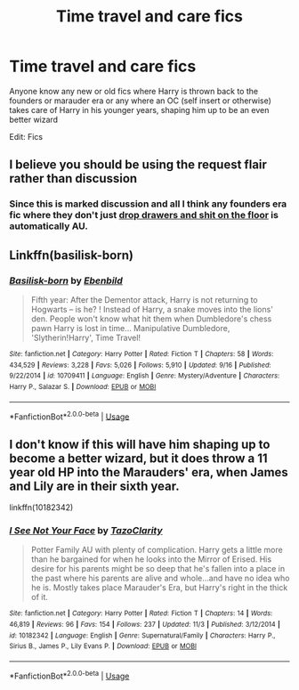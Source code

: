 #+TITLE: Time travel and care fics

* Time travel and care fics
:PROPERTIES:
:Author: Lovegaming544
:Score: 10
:DateUnix: 1543874450.0
:DateShort: 2018-Dec-04
:FlairText: Request
:END:
Anyone know any new or old fics where Harry is thrown back to the founders or marauder era or any where an OC (self insert or otherwise) takes care of Harry in his younger years, shaping him up to be an even better wizard

Edit: Fics


** I believe you should be using the request flair rather than discussion
:PROPERTIES:
:Author: acornmoose
:Score: 6
:DateUnix: 1543874855.0
:DateShort: 2018-Dec-04
:END:

*** Since this is marked discussion and all I think any founders era fic where they don't just [[https://www.pottermore.com/writing-by-jk-rowling/chamber-of-secrets][drop drawers and shit on the floor]] is automatically AU.
:PROPERTIES:
:Author: ForumWarrior
:Score: 10
:DateUnix: 1543875508.0
:DateShort: 2018-Dec-04
:END:


** Linkffn(basilisk-born)
:PROPERTIES:
:Author: heavy__rain
:Score: 3
:DateUnix: 1543927920.0
:DateShort: 2018-Dec-04
:END:

*** [[https://www.fanfiction.net/s/10709411/1/][*/Basilisk-born/*]] by [[https://www.fanfiction.net/u/4707996/Ebenbild][/Ebenbild/]]

#+begin_quote
  Fifth year: After the Dementor attack, Harry is not returning to Hogwarts -- is he? ! Instead of Harry, a snake moves into the lions' den. People won't know what hit them when Dumbledore's chess pawn Harry is lost in time... Manipulative Dumbledore, 'Slytherin!Harry', Time Travel!
#+end_quote

^{/Site/:} ^{fanfiction.net} ^{*|*} ^{/Category/:} ^{Harry} ^{Potter} ^{*|*} ^{/Rated/:} ^{Fiction} ^{T} ^{*|*} ^{/Chapters/:} ^{58} ^{*|*} ^{/Words/:} ^{434,529} ^{*|*} ^{/Reviews/:} ^{3,228} ^{*|*} ^{/Favs/:} ^{5,026} ^{*|*} ^{/Follows/:} ^{5,910} ^{*|*} ^{/Updated/:} ^{9/16} ^{*|*} ^{/Published/:} ^{9/22/2014} ^{*|*} ^{/id/:} ^{10709411} ^{*|*} ^{/Language/:} ^{English} ^{*|*} ^{/Genre/:} ^{Mystery/Adventure} ^{*|*} ^{/Characters/:} ^{Harry} ^{P.,} ^{Salazar} ^{S.} ^{*|*} ^{/Download/:} ^{[[http://www.ff2ebook.com/old/ffn-bot/index.php?id=10709411&source=ff&filetype=epub][EPUB]]} ^{or} ^{[[http://www.ff2ebook.com/old/ffn-bot/index.php?id=10709411&source=ff&filetype=mobi][MOBI]]}

--------------

*FanfictionBot*^{2.0.0-beta} | [[https://github.com/tusing/reddit-ffn-bot/wiki/Usage][Usage]]
:PROPERTIES:
:Author: FanfictionBot
:Score: 1
:DateUnix: 1543927937.0
:DateShort: 2018-Dec-04
:END:


** I don't know if this will have him shaping up to become a better wizard, but it does throw a 11 year old HP into the Marauders' era, when James and Lily are in their sixth year.

linkffn(10182342)
:PROPERTIES:
:Author: avittamboy
:Score: 2
:DateUnix: 1543931290.0
:DateShort: 2018-Dec-04
:END:

*** [[https://www.fanfiction.net/s/10182342/1/][*/I See Not Your Face/*]] by [[https://www.fanfiction.net/u/1823767/TazoClarity][/TazoClarity/]]

#+begin_quote
  Potter Family AU with plenty of complication. Harry gets a little more than he bargained for when he looks into the Mirror of Erised. His desire for his parents might be so deep that he's fallen into a place in the past where his parents are alive and whole...and have no idea who he is. Mostly takes place Marauder's Era, but Harry's right in the thick of it.
#+end_quote

^{/Site/:} ^{fanfiction.net} ^{*|*} ^{/Category/:} ^{Harry} ^{Potter} ^{*|*} ^{/Rated/:} ^{Fiction} ^{T} ^{*|*} ^{/Chapters/:} ^{14} ^{*|*} ^{/Words/:} ^{46,819} ^{*|*} ^{/Reviews/:} ^{96} ^{*|*} ^{/Favs/:} ^{154} ^{*|*} ^{/Follows/:} ^{237} ^{*|*} ^{/Updated/:} ^{11/3} ^{*|*} ^{/Published/:} ^{3/12/2014} ^{*|*} ^{/id/:} ^{10182342} ^{*|*} ^{/Language/:} ^{English} ^{*|*} ^{/Genre/:} ^{Supernatural/Family} ^{*|*} ^{/Characters/:} ^{Harry} ^{P.,} ^{Sirius} ^{B.,} ^{James} ^{P.,} ^{Lily} ^{Evans} ^{P.} ^{*|*} ^{/Download/:} ^{[[http://www.ff2ebook.com/old/ffn-bot/index.php?id=10182342&source=ff&filetype=epub][EPUB]]} ^{or} ^{[[http://www.ff2ebook.com/old/ffn-bot/index.php?id=10182342&source=ff&filetype=mobi][MOBI]]}

--------------

*FanfictionBot*^{2.0.0-beta} | [[https://github.com/tusing/reddit-ffn-bot/wiki/Usage][Usage]]
:PROPERTIES:
:Author: FanfictionBot
:Score: 1
:DateUnix: 1543931314.0
:DateShort: 2018-Dec-04
:END:
